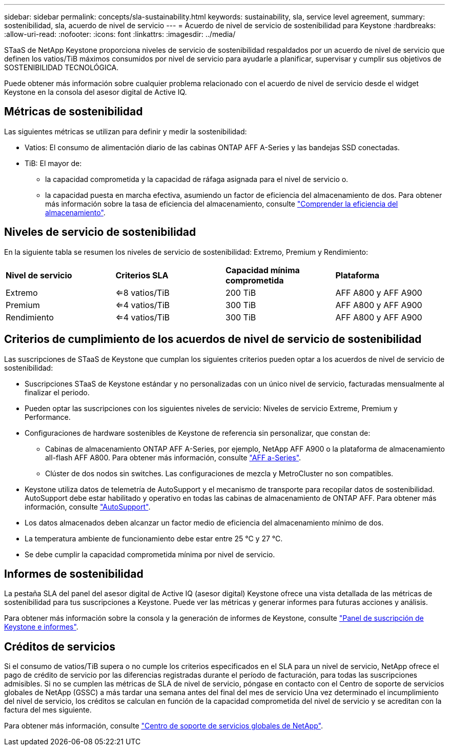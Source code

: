 ---
sidebar: sidebar 
permalink: concepts/sla-sustainability.html 
keywords: sustainability, sla, service level agreement, 
summary: sostenibilidad, sla, acuerdo de nivel de servicio 
---
= Acuerdo de nivel de servicio de sostenibilidad para Keystone
:hardbreaks:
:allow-uri-read: 
:nofooter: 
:icons: font
:linkattrs: 
:imagesdir: ../media/


[role="lead"]
STaaS de NetApp Keystone proporciona niveles de servicio de sostenibilidad respaldados por un acuerdo de nivel de servicio que definen los vatios/TiB máximos consumidos por nivel de servicio para ayudarle a planificar, supervisar y cumplir sus objetivos de SOSTENIBILIDAD TECNOLÓGICA.

Puede obtener más información sobre cualquier problema relacionado con el acuerdo de nivel de servicio desde el widget Keystone en la consola del asesor digital de Active IQ.



== Métricas de sostenibilidad

Las siguientes métricas se utilizan para definir y medir la sostenibilidad:

* Vatios: El consumo de alimentación diario de las cabinas ONTAP AFF A-Series y las bandejas SSD conectadas.
* TiB: El mayor de:
+
** la capacidad comprometida y la capacidad de ráfaga asignada para el nivel de servicio o.
** la capacidad puesta en marcha efectiva, asumiendo un factor de eficiencia del almacenamiento de dos. Para obtener más información sobre la tasa de eficiencia del almacenamiento, consulte https://docs.netapp.com/us-en/active-iq/concept_overview_storage_efficiency.html["Comprender la eficiencia del almacenamiento"^].






== Niveles de servicio de sostenibilidad

En la siguiente tabla se resumen los niveles de servicio de sostenibilidad: Extremo, Premium y Rendimiento:

|===


| *Nivel de servicio* | *Criterios SLA* | *Capacidad mínima comprometida* | *Plataforma* 


 a| 
Extremo
| <=8 vatios/TiB | 200 TiB | AFF A800 y AFF A900 


 a| 
Premium
| <=4 vatios/TiB | 300 TiB | AFF A800 y AFF A900 


 a| 
Rendimiento
| <=4 vatios/TiB | 300 TiB | AFF A800 y AFF A900 
|===


== Criterios de cumplimiento de los acuerdos de nivel de servicio de sostenibilidad

Las suscripciones de STaaS de Keystone que cumplan los siguientes criterios pueden optar a los acuerdos de nivel de servicio de sostenibilidad:

* Suscripciones STaaS de Keystone estándar y no personalizadas con un único nivel de servicio, facturadas mensualmente al finalizar el periodo.
* Pueden optar las suscripciones con los siguientes niveles de servicio: Niveles de servicio Extreme, Premium y Performance.
* Configuraciones de hardware sostenibles de Keystone de referencia sin personalizar, que constan de:
+
** Cabinas de almacenamiento ONTAP AFF A-Series, por ejemplo, NetApp AFF A900 o la plataforma de almacenamiento all-flash AFF A800. Para obtener más información, consulte https://www.netapp.com/data-storage/aff-a-series["AFF a-Series"^].
** Clúster de dos nodos sin switches.
Las configuraciones de mezcla y MetroCluster no son compatibles.


* Keystone utiliza datos de telemetría de AutoSupport y el mecanismo de transporte para recopilar datos de sostenibilidad. AutoSupport debe estar habilitado y operativo en todas las cabinas de almacenamiento de ONTAP AFF. Para obtener más información, consulte https://docs.netapp.com/us-en/active-iq/concept_autosupport.html["AutoSupport"^].
* Los datos almacenados deben alcanzar un factor medio de eficiencia del almacenamiento mínimo de dos.
* La temperatura ambiente de funcionamiento debe estar entre 25 °C y 27 °C.
* Se debe cumplir la capacidad comprometida mínima por nivel de servicio.




== Informes de sostenibilidad

La pestaña SLA del panel del asesor digital de Active IQ (asesor digital) Keystone ofrece una vista detallada de las métricas de sostenibilidad para tus suscripciones a Keystone. Puede ver las métricas y generar informes para futuras acciones y análisis.

Para obtener más información sobre la consola y la generación de informes de Keystone, consulte link:../integrations/aiq-keystone-details.html["Panel de suscripción de Keystone e informes"].



== Créditos de servicios

Si el consumo de vatios/TiB supera o no cumple los criterios especificados en el SLA para un nivel de servicio, NetApp ofrece el pago de crédito de servicio por las diferencias registradas durante el período de facturación, para todas las suscripciones admisibles. Si no se cumplen las métricas de SLA de nivel de servicio, póngase en contacto con el Centro de soporte de servicios globales de NetApp (GSSC) a más tardar una semana antes del final del mes de servicio Una vez determinado el incumplimiento del nivel de servicio, los créditos se calculan en función de la capacidad comprometida del nivel de servicio y se acreditan con la factura del mes siguiente.

Para obtener más información, consulte link:../concepts/gssc.html["Centro de soporte de servicios globales de NetApp"].
